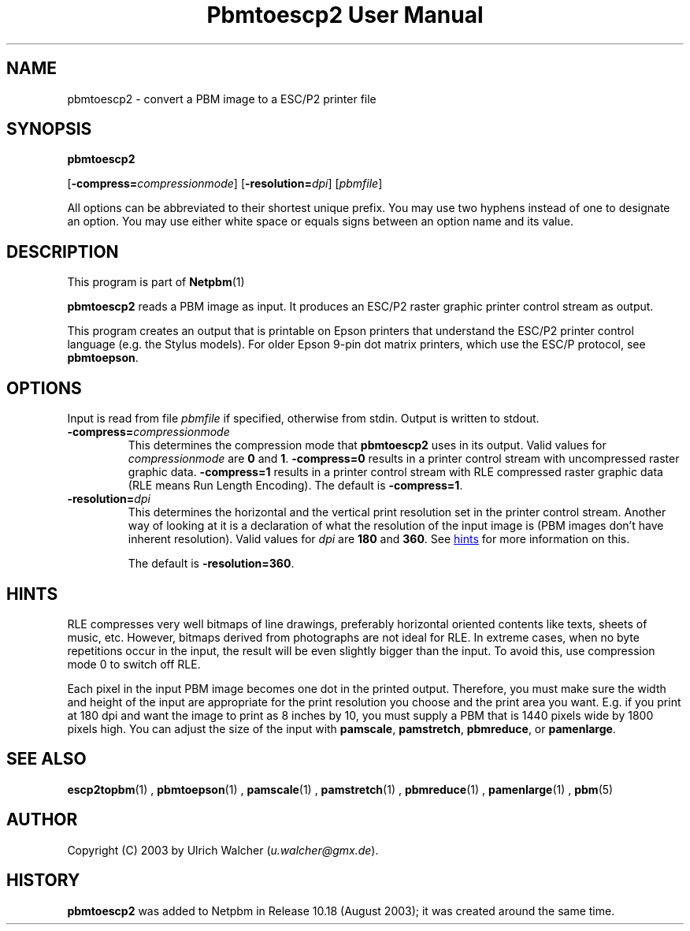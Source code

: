 \
.\" This man page was generated by the Netpbm tool 'makeman' from HTML source.
.\" Do not hand-hack it!  If you have bug fixes or improvements, please find
.\" the corresponding HTML page on the Netpbm website, generate a patch
.\" against that, and send it to the Netpbm maintainer.
.TH "Pbmtoescp2 User Manual" 0 "4 April 2005" "netpbm documentation"

.SH NAME

pbmtoescp2 - convert a PBM image to a ESC/P2 printer file

.UN synopsis
.SH SYNOPSIS

\fBpbmtoescp2\fP

[\fB-compress=\fP\fIcompressionmode\fP]
[\fB-resolution=\fP\fIdpi\fP]
[\fIpbmfile\fP]
.PP
All options can be abbreviated to their shortest unique prefix.  You
may use two hyphens instead of one to designate an option.  You may
use either white space or equals signs between an option name and its
value.

.UN description
.SH DESCRIPTION
.PP
This program is part of
.BR Netpbm (1)
.
.PP
\fBpbmtoescp2\fP reads a PBM image as input.  It produces an ESC/P2
raster graphic printer control stream as output.
.PP
 This program creates an output that is printable on Epson printers that
understand the ESC/P2 printer control language (e.g. the Stylus models).  For
older Epson 9-pin dot matrix printers, which use the ESC/P protocol, see
\fBpbmtoepson\fP.

.UN options
.SH OPTIONS
.PP
Input is read from file \fIpbmfile\fP if specified, otherwise from
stdin. Output is written to stdout.



.TP
\fB-compress=\fP\fIcompressionmode\fP
This determines the compression mode that \fBpbmtoescp2\fP uses
in its output.  Valid values for \fIcompressionmode\fP are \fB0\fP
and \fB1\fP.  \fB-compress=0\fP results in a printer control stream
with uncompressed raster graphic data.  \fB-compress=1\fP results in
a printer control stream with RLE compressed raster graphic data
(RLE means Run Length Encoding).  The default is \fB-compress=1\fP.


.TP
\fB-resolution=\fP\fIdpi\fP
This determines the horizontal and the vertical print resolution
set in the printer control stream.  Another way of looking at it is a
declaration of what the resolution of the input image is (PBM images
don't have inherent resolution).  Valid values for \fIdpi\fP are
\fB180\fP and \fB360\fP.  See 
.UR #hints
hints
.UE
\& for more
information on this.
.sp
The default is \fB-resolution=360\fP.






.UN hints
.SH HINTS
.PP
RLE compresses very well bitmaps of line drawings, preferably
horizontal oriented contents like texts, sheets of music, etc.
However, bitmaps derived from photographs are not ideal for RLE.  In
extreme cases, when no byte repetitions occur in the input, the result
will be even slightly bigger than the input.  To avoid this, use
compression mode 0 to switch off RLE.
.PP
Each pixel in the input PBM image becomes one dot in the printed
output.  Therefore, you must make sure the width and height of the
input are appropriate for the print resolution you choose and the
print area you want.  E.g. if you print at 180 dpi and want the image
to print as 8 inches by 10, you must supply a PBM that is 1440
pixels wide by 1800 pixels high.  You can adjust the size of the
input with \fBpamscale\fP, \fBpamstretch\fP, \fBpbmreduce\fP, or
\fBpamenlarge\fP.


.UN seealso
.SH SEE ALSO
.BR escp2topbm (1)
,
.BR pbmtoepson (1)
,
.BR pamscale (1)
,
.BR pamstretch (1)
,
.BR pbmreduce (1)
,
.BR pamenlarge (1)
,
.BR pbm (5)


.UN author
.SH AUTHOR
.PP
Copyright (C) 2003 by Ulrich Walcher (\fIu.walcher@gmx.de\fP).

.UN history
.SH HISTORY
.PP
\fBpbmtoescp2\fP was added to Netpbm in Release 10.18 (August 2003);
it was created around the same time.
